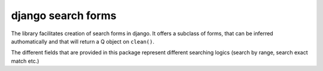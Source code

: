 --------------------------------
django search forms
--------------------------------

The library facilitates creation of search forms in django. It offers a
subclass of forms, that can be inferred authomatically and that will return
a Q object on ``clean()``.

The different fields that are provided in this package represent different
searching logics (search by range, search exact match etc.)
